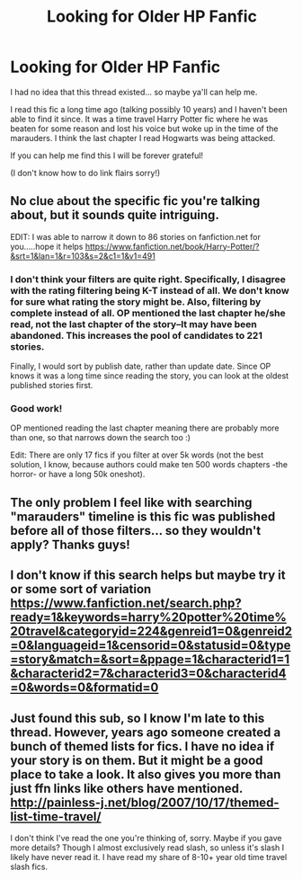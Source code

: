 #+TITLE: Looking for Older HP Fanfic

* Looking for Older HP Fanfic
:PROPERTIES:
:Author: lisespieces
:Score: 5
:DateUnix: 1398579785.0
:DateShort: 2014-Apr-27
:FlairText: Request
:END:
I had no idea that this thread existed... so maybe ya'll can help me.

I read this fic a long time ago (talking possibly 10 years) and I haven't been able to find it since. It was a time travel Harry Potter fic where he was beaten for some reason and lost his voice but woke up in the time of the marauders. I think the last chapter I read Hogwarts was being attacked.

If you can help me find this I will be forever grateful!

(I don't know how to do link flairs sorry!)


** No clue about the specific fic you're talking about, but it sounds quite intriguing.

EDIT: I was able to narrow it down to 86 stories on fanfiction.net for you.....hope it helps [[https://www.fanfiction.net/book/Harry-Potter/?&srt=1&lan=1&r=103&s=2&c1=1&v1=491]]
:PROPERTIES:
:Author: valon0388
:Score: 3
:DateUnix: 1398591144.0
:DateShort: 2014-Apr-27
:END:

*** I don't think your filters are quite right. Specifically, I disagree with the rating filtering being K-T instead of all. We don't know for sure what rating the story might be. Also, filtering by complete instead of all. OP mentioned the last chapter he/she read, not the last chapter of the story--It may have been abandoned. This increases the pool of candidates to 221 stories.

Finally, I would sort by publish date, rather than update date. Since OP knows it was a long time since reading the story, you can look at the oldest published stories first.
:PROPERTIES:
:Author: yay4videogames
:Score: 3
:DateUnix: 1398659941.0
:DateShort: 2014-Apr-28
:END:


*** Good work!

OP mentioned reading the last chapter meaning there are probably more than one, so that narrows down the search too :)

Edit: There are only 17 fics if you filter at over 5k words (not the best solution, I know, because authors could make ten 500 words chapters -the horror- or have a long 50k oneshot).
:PROPERTIES:
:Author: LeLapinBlanc
:Score: 1
:DateUnix: 1398614998.0
:DateShort: 2014-Apr-27
:END:


** The only problem I feel like with searching "marauders" timeline is this fic was published before all of those filters... so they wouldn't apply? Thanks guys!
:PROPERTIES:
:Author: lisespieces
:Score: 1
:DateUnix: 1398619231.0
:DateShort: 2014-Apr-27
:END:


** I don't know if this search helps but maybe try it or some sort of variation [[https://www.fanfiction.net/search.php?ready=1&keywords=harry%20potter%20time%20travel&categoryid=224&genreid1=0&genreid2=0&languageid=1&censorid=0&statusid=0&type=story&match=&sort=&ppage=1&characterid1=1&characterid2=7&characterid3=0&characterid4=0&words=0&formatid=0]]
:PROPERTIES:
:Author: king_penguin
:Score: 1
:DateUnix: 1398645605.0
:DateShort: 2014-Apr-28
:END:


** Just found this sub, so I know I'm late to this thread. However, years ago someone created a bunch of themed lists for fics. I have no idea if your story is on them. But it might be a good place to take a look. It also gives you more than just ffn links like others have mentioned. [[http://painless-j.net/blog/2007/10/17/themed-list-time-travel/]]

I don't think I've read the one you're thinking of, sorry. Maybe if you gave more details? Though I almost exclusively read slash, so unless it's slash I likely have never read it. I have read my share of 8-10+ year old time travel slash fics.
:PROPERTIES:
:Author: SuddenlyALampPost
:Score: 1
:DateUnix: 1398715389.0
:DateShort: 2014-Apr-29
:END:
